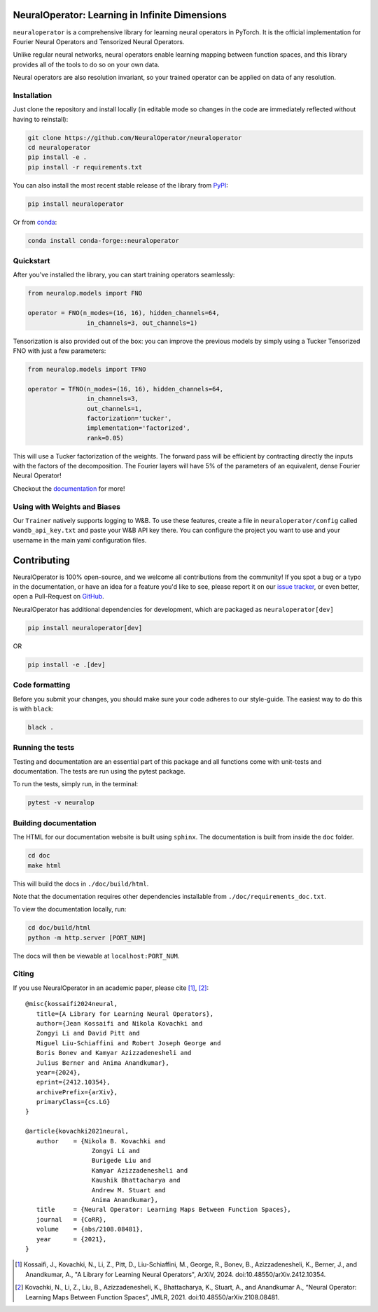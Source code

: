 .. image:: https://img.shields.io/pypi/v/neuraloperator
   :target: https://pypi.org/project/neuraloperator/
   :alt: PyPI

.. image:: https://github.com/NeuralOperator/neuraloperator/actions/workflows/test.yml/badge.svg
   :target: https://github.com/NeuralOperator/neuraloperator/actions/workflows/test.yml


===============================================
NeuralOperator: Learning in Infinite Dimensions
===============================================

``neuraloperator`` is a comprehensive library for 
learning neural operators in PyTorch.
It is the official implementation for Fourier Neural Operators 
and Tensorized Neural Operators.

Unlike regular neural networks, neural operators
enable learning mapping between function spaces, and this library
provides all of the tools to do so on your own data.

Neural operators are also resolution invariant, 
so your trained operator can be applied on data of any resolution.


Installation
------------

Just clone the repository and install locally (in editable mode so changes in the code are 
immediately reflected without having to reinstall):

.. code::

  git clone https://github.com/NeuralOperator/neuraloperator
  cd neuraloperator
  pip install -e .
  pip install -r requirements.txt

You can also install the most recent stable release of the library 
from `PyPI <https://pypi.org/project/neuraloperator/>`_:


.. code::
  
  pip install neuraloperator

Or from `conda <https://anaconda.org/conda-forge/neuraloperator>`_:


.. code::
  
  conda install conda-forge::neuraloperator


Quickstart
----------

After you've installed the library, you can start training operators seamlessly:


.. code-block:: python

   from neuralop.models import FNO

   operator = FNO(n_modes=(16, 16), hidden_channels=64,
                   in_channels=3, out_channels=1)

Tensorization is also provided out of the box: you can improve the previous models
by simply using a Tucker Tensorized FNO with just a few parameters:

.. code-block:: python

   from neuralop.models import TFNO

   operator = TFNO(n_modes=(16, 16), hidden_channels=64,
                   in_channels=3, 
                   out_channels=1,
                   factorization='tucker',
                   implementation='factorized',
                   rank=0.05)

This will use a Tucker factorization of the weights. The forward pass
will be efficient by contracting directly the inputs with the factors
of the decomposition. The Fourier layers will have 5% of the parameters
of an equivalent, dense Fourier Neural Operator!

Checkout the `documentation <https://neuraloperator.github.io/dev/index.html>`_ for more!

Using with Weights and Biases
-----------------------------

Our ``Trainer`` natively supports logging to W&B. To use these features, create a file in
``neuraloperator/config`` called ``wandb_api_key.txt`` and paste your W&B API key there.
You can configure the project you want to use and your username in the main yaml configuration files.

===============
Contributing
===============

NeuralOperator is 100% open-source, and we welcome all contributions from the community! 
If you spot a bug or a typo in the documentation, or have an idea for a feature you'd like to see,
please report it on our `issue tracker <https://github.com/neuraloperator/neuraloperator/issues>`_, 
or even better, open a Pull-Request on `GitHub <https://github.com/neuraloperator/neuraloperator>`_. 

NeuralOperator has additional dependencies for development, which are packaged as ``neuraloperator[dev]``

.. code::
   
   pip install neuraloperator[dev]

OR 

.. code ::
   
   pip install -e .[dev]

Code formatting
----------------

Before you submit your changes, you should make sure your code adheres to our style-guide. The
easiest way to do this is with ``black``:

.. code::

   black .

Running the tests
------------------

Testing and documentation are an essential part of this package and all
functions come with unit-tests and documentation. The tests are run using the
pytest package. 
    
To run the tests, simply run, in the terminal:

.. code::

    pytest -v neuralop

Building documentation
-----------------------
The HTML for our documentation website is built using ``sphinx``. The documentation
is built from inside the ``doc`` folder. 

.. code::

   cd doc
   make html

This will build the docs in ``./doc/build/html``.

Note that the documentation requires other dependencies installable from ``./doc/requirements_doc.txt``. 

To view the documentation locally, run:

.. code::

   cd doc/build/html
   python -m http.server [PORT_NUM]

The docs will then be viewable at ``localhost:PORT_NUM``.

    
Citing
------

If you use NeuralOperator in an academic paper, please cite [1]_, [2]_::

   @misc{kossaifi2024neural,
      title={A Library for Learning Neural Operators}, 
      author={Jean Kossaifi and Nikola Kovachki and 
      Zongyi Li and David Pitt and 
      Miguel Liu-Schiaffini and Robert Joseph George and 
      Boris Bonev and Kamyar Azizzadenesheli and 
      Julius Berner and Anima Anandkumar},
      year={2024},
      eprint={2412.10354},
      archivePrefix={arXiv},
      primaryClass={cs.LG}
   }

   @article{kovachki2021neural,
      author    = {Nikola B. Kovachki and
                     Zongyi Li and
                     Burigede Liu and
                     Kamyar Azizzadenesheli and
                     Kaushik Bhattacharya and
                     Andrew M. Stuart and
                     Anima Anandkumar},
      title     = {Neural Operator: Learning Maps Between Function Spaces},
      journal   = {CoRR},
      volume    = {abs/2108.08481},
      year      = {2021},
   }


.. [1] Kossaifi, J., Kovachki, N., Li, Z., Pitt, D., Liu-Schiaffini, M., George, R., Bonev, B., Azizzadenesheli, K., Berner, J., and Anandkumar, A., "A Library for Learning Neural Operators", ArXiV, 2024. doi:10.48550/arXiv.2412.10354.


.. [2] Kovachki, N., Li, Z., Liu, B., Azizzadenesheli, K., Bhattacharya, K., Stuart, A., and Anandkumar A., “Neural Operator: Learning Maps Between Function Spaces”, JMLR, 2021. doi:10.48550/arXiv.2108.08481.
